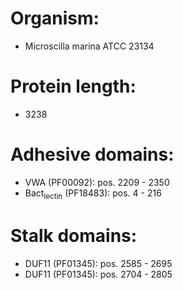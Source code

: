 * Organism:
- Microscilla marina ATCC 23134
* Protein length:
- 3238
* Adhesive domains:
- VWA (PF00092): pos. 2209 - 2350
- Bact_lectin (PF18483): pos. 4 - 216
* Stalk domains:
- DUF11 (PF01345): pos. 2585 - 2695
- DUF11 (PF01345): pos. 2704 - 2805

